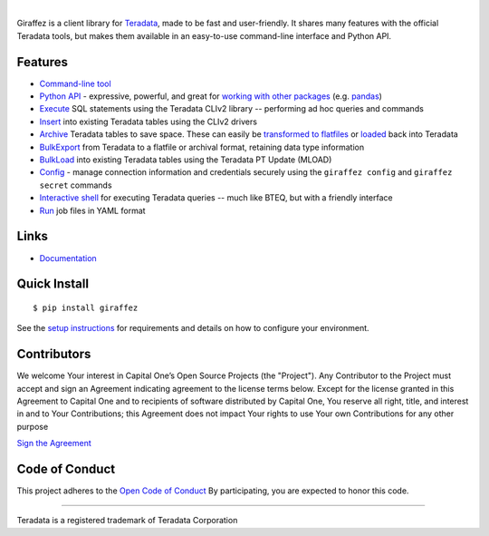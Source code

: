 .. image:: https://img.shields.io/pypi/v/giraffez.svg
     :target: https://pypi.python.org/pypi/giraffez
     :alt: PyPi
.. image:: https://img.shields.io/badge/license-Apache%202-blue.svg
     :target: https://www.apache.org/licenses/LICENSE-2.0
     :alt: License

|

.. image:: https://raw.githubusercontent.com/capitalone/giraffez/master/docs/logo.png

Giraffez is a client library for `Teradata <http://www.teradata.com/>`_, made to be fast and user-friendly. It shares many features with the official Teradata tools, but makes them available in an easy-to-use command-line interface and Python API.


Features
########

- `Command-line tool <https://capitalone.github.io/giraffez/command-line.html>`_
- `Python API <https://capitalone.github.io/giraffez/api.html#giraffez-modules>`_ - expressive, powerful, and great for `working with other packages <https://capitalone.github.io/giraffez/api.html#working-with-other-packages>`_ (e.g. `pandas <http://pandas.pydata.org>`_)
- `Execute <https://capitalone.github.io/giraffez/command-line.html#cmd>`_ SQL statements using the Teradata CLIv2 library -- performing ad hoc queries and commands
- `Insert <https://capitalone.github.io/giraffez/command-line.html#insert>`_ into existing Teradata tables using the CLIv2 drivers
- `Archive <https://capitalone.github.io/giraffez/command-line.html#archiving>`_ Teradata tables to save space. These can easily be `transformed to flatfiles <https://capitalone.github.io/giraffez/command-line.html#fmt>`_ or `loaded <https://capitalone.github.io/giraffez/command-line.html#load>`_ back into Teradata
- `BulkExport <https://capitalone.github.io/giraffez/command-line.html#export>`_ from Teradata to a flatfile or archival format, retaining data type information
- `BulkLoad <https://capitalone.github.io/giraffez/command-line.html#load>`_ into existing Teradata tables using the Teradata PT Update (MLOAD)
- `Config <https://capitalone.github.io/giraffez/command-line.html#config>`_ - manage connection information and credentials securely using the ``giraffez config`` and ``giraffez secret`` commands
- `Interactive shell <https://capitalone.github.io/giraffez/command-line.html#shell>`_ for executing Teradata queries -- much like BTEQ, but with a friendly interface
- `Run <https://capitalone.github.io/giraffez/command-line.html#run>`_ job files in YAML format

Links
#####

- `Documentation <https://capitalone.github.io/giraffez>`_

Quick Install
#############

::

  $ pip install giraffez

See the `setup instructions <https://capitalone.github.io/giraffez/intro.html#giraffez-setup>`_ for requirements and details on how to configure your environment.

Contributors
############

We welcome Your interest in Capital One’s Open Source Projects (the
"Project"). Any Contributor to the Project must accept and sign an
Agreement indicating agreement to the license terms below. Except for
the license granted in this Agreement to Capital One and to recipients
of software distributed by Capital One, You reserve all right, title,
and interest in and to Your Contributions; this Agreement does not
impact Your rights to use Your own Contributions for any other purpose

`Sign the Agreement <https://docs.google.com/forms/d/e/1FAIpQLSfwtl1s6KmpLhCY6CjiY8nFZshDwf_wrmNYx1ahpsNFXXmHKw/viewform>`_

Code of Conduct
###############

This project adheres to the `Open Code of Conduct <https://developer.capitalone.com/single/code-of-conduct/>`_ By participating, you are
expected to honor this code.

----

Teradata is a registered trademark of Teradata Corporation

